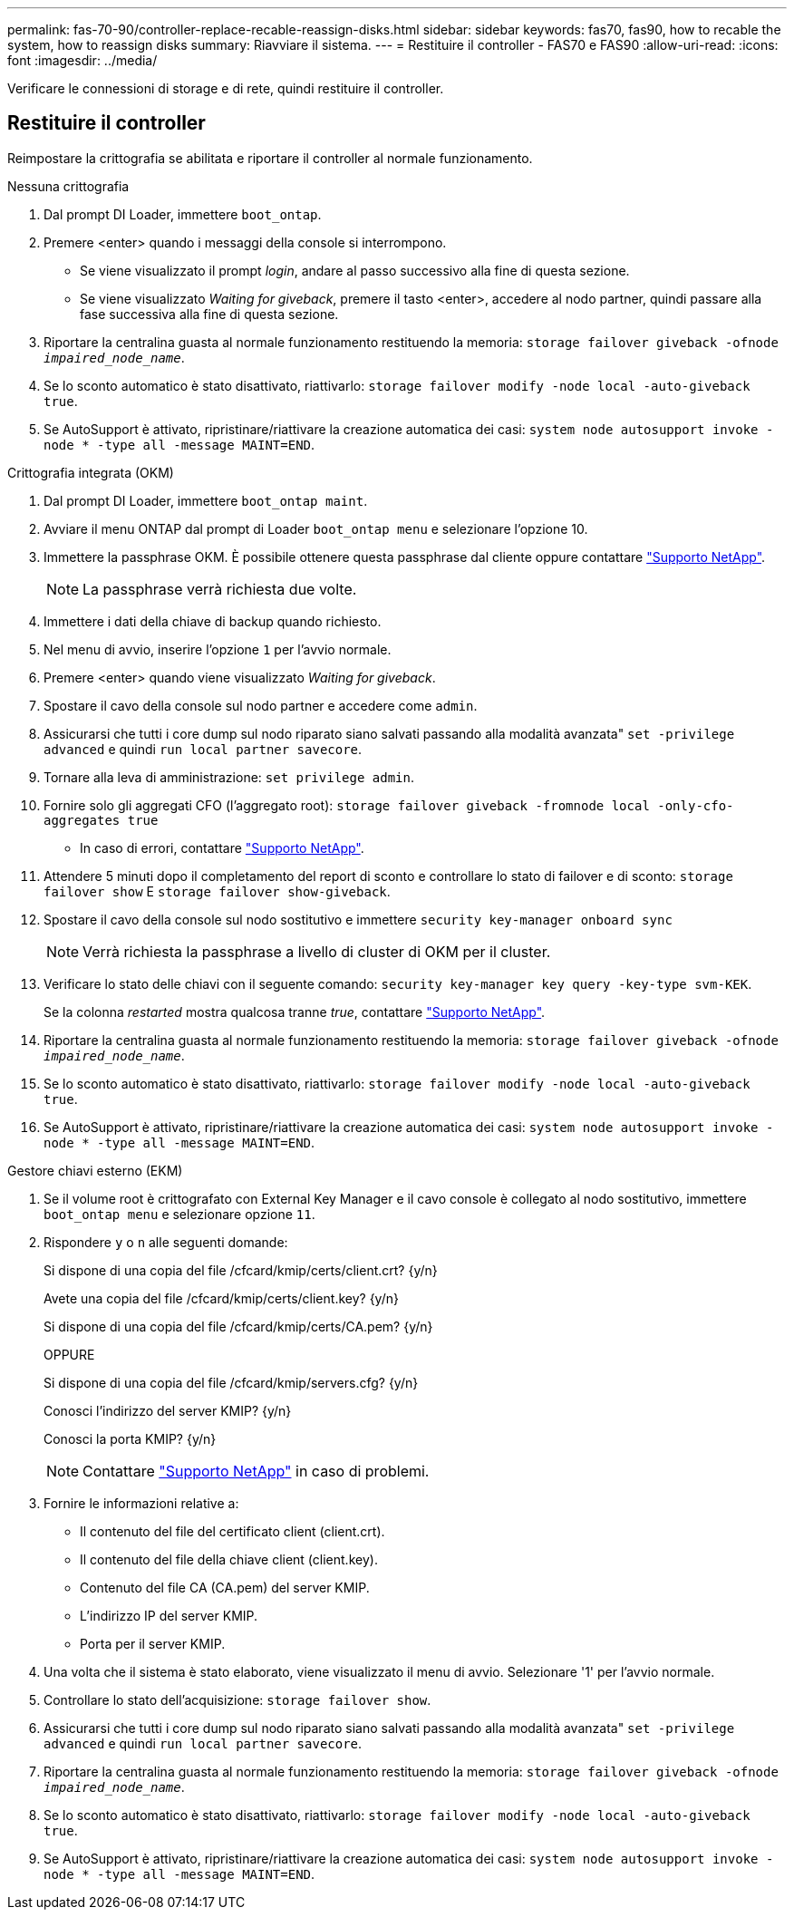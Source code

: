 ---
permalink: fas-70-90/controller-replace-recable-reassign-disks.html 
sidebar: sidebar 
keywords: fas70, fas90, how to recable the system, how to reassign disks 
summary: Riavviare il sistema. 
---
= Restituire il controller - FAS70 e FAS90
:allow-uri-read: 
:icons: font
:imagesdir: ../media/


[role="lead"]
Verificare le connessioni di storage e di rete, quindi restituire il controller.



== Restituire il controller

Reimpostare la crittografia se abilitata e riportare il controller al normale funzionamento.

[role="tabbed-block"]
====
.Nessuna crittografia
--
. Dal prompt DI Loader, immettere `boot_ontap`.
. Premere <enter> quando i messaggi della console si interrompono.
+
** Se viene visualizzato il prompt _login_, andare al passo successivo alla fine di questa sezione.
** Se viene visualizzato _Waiting for giveback_, premere il tasto <enter>, accedere al nodo partner, quindi passare alla fase successiva alla fine di questa sezione.


. Riportare la centralina guasta al normale funzionamento restituendo la memoria: `storage failover giveback -ofnode _impaired_node_name_`.
. Se lo sconto automatico è stato disattivato, riattivarlo: `storage failover modify -node local -auto-giveback true`.
. Se AutoSupport è attivato, ripristinare/riattivare la creazione automatica dei casi: `system node autosupport invoke -node * -type all -message MAINT=END`.


--
.Crittografia integrata (OKM)
--
. Dal prompt DI Loader, immettere `boot_ontap maint`.
. Avviare il menu ONTAP dal prompt di Loader `boot_ontap menu` e selezionare l'opzione 10.
. Immettere la passphrase OKM. È possibile ottenere questa passphrase dal cliente oppure contattare https://support.netapp.com["Supporto NetApp"].
+

NOTE: La passphrase verrà richiesta due volte.

. Immettere i dati della chiave di backup quando richiesto.
. Nel menu di avvio, inserire l'opzione `1` per l'avvio normale.
. Premere <enter> quando viene visualizzato _Waiting for giveback_.
. Spostare il cavo della console sul nodo partner e accedere come `admin`.
. Assicurarsi che tutti i core dump sul nodo riparato siano salvati passando alla modalità avanzata" `set -privilege advanced` e quindi `run local partner savecore`.
. Tornare alla leva di amministrazione: `set privilege admin`.
. Fornire solo gli aggregati CFO (l'aggregato root): `storage failover giveback -fromnode local -only-cfo-aggregates true`
+
** In caso di errori, contattare https://support.netapp.com["Supporto NetApp"].


. Attendere 5 minuti dopo il completamento del report di sconto e controllare lo stato di failover e di sconto: `storage failover show` E `storage failover show-giveback`.
. Spostare il cavo della console sul nodo sostitutivo e immettere `security key-manager onboard sync`
+

NOTE: Verrà richiesta la passphrase a livello di cluster di OKM per il cluster.

. Verificare lo stato delle chiavi con il seguente comando: `security key-manager key query -key-type svm-KEK`.
+
Se la colonna _restarted_ mostra qualcosa tranne _true_, contattare https://support.netapp.com["Supporto NetApp"].

. Riportare la centralina guasta al normale funzionamento restituendo la memoria: `storage failover giveback -ofnode _impaired_node_name_`.
. Se lo sconto automatico è stato disattivato, riattivarlo: `storage failover modify -node local -auto-giveback true`.
. Se AutoSupport è attivato, ripristinare/riattivare la creazione automatica dei casi: `system node autosupport invoke -node * -type all -message MAINT=END`.


--
.Gestore chiavi esterno (EKM)
--
. Se il volume root è crittografato con External Key Manager e il cavo console è collegato al nodo sostitutivo, immettere `boot_ontap menu` e selezionare opzione `11`.
. Rispondere `y` o `n` alle seguenti domande:
+
Si dispone di una copia del file /cfcard/kmip/certs/client.crt? {y/n}

+
Avete una copia del file /cfcard/kmip/certs/client.key? {y/n}

+
Si dispone di una copia del file /cfcard/kmip/certs/CA.pem? {y/n}

+
OPPURE

+
Si dispone di una copia del file /cfcard/kmip/servers.cfg? {y/n}

+
Conosci l'indirizzo del server KMIP? {y/n}

+
Conosci la porta KMIP? {y/n}

+

NOTE: Contattare https://support.netapp.com["Supporto NetApp"] in caso di problemi.

. Fornire le informazioni relative a:
+
** Il contenuto del file del certificato client (client.crt).
** Il contenuto del file della chiave client (client.key).
** Contenuto del file CA (CA.pem) del server KMIP.
** L'indirizzo IP del server KMIP.
** Porta per il server KMIP.


. Una volta che il sistema è stato elaborato, viene visualizzato il menu di avvio. Selezionare '1' per l'avvio normale.
. Controllare lo stato dell'acquisizione: `storage failover show`.
. Assicurarsi che tutti i core dump sul nodo riparato siano salvati passando alla modalità avanzata" `set -privilege advanced` e quindi `run local partner savecore`.
. Riportare la centralina guasta al normale funzionamento restituendo la memoria: `storage failover giveback -ofnode _impaired_node_name_`.
. Se lo sconto automatico è stato disattivato, riattivarlo: `storage failover modify -node local -auto-giveback true`.
. Se AutoSupport è attivato, ripristinare/riattivare la creazione automatica dei casi: `system node autosupport invoke -node * -type all -message MAINT=END`.


--
====